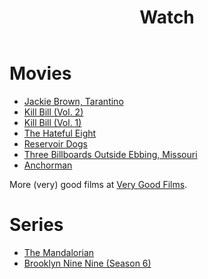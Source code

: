#+TITLE: Watch

* Movies

- [[https://www.imdb.com/title/tt0119396/?ref_=nm_flmg_wr_18][Jackie Brown, Tarantino]]
- [[https://www.imdb.com/title/tt0378194/?ref_=nm_flmg_wr_15][Kill Bill (Vol. 2)]]
- [[https://www.imdb.com/title/tt0378194/?ref_=nm_flmg_wr_15][Kill Bill (Vol. 1)]]
- [[https://www.imdb.com/title/tt3460252/?ref_=nm_knf_t3][The Hateful Eight]]
- [[https://www.imdb.com/title/tt3460252/?ref_=nm_knf_t3][Reservoir Dogs]]
- [[https://www.imdb.com/title/tt3460252/?ref_=nm_knf_t3][Three Billboards Outside Ebbing, Missouri]]
- [[https://www.imdb.com/title/tt0357413/?ref_=fn_al_tt_1][Anchorman]]

More (very) good films at [[https://verygoodfilms.co/][Very Good Films]].

* Series

- [[https://www.imdb.com/title/tt8111088/?ref_=fn_al_tt_1][The Mandalorian]]
- [[https://www.imdb.com/title/tt2467372/?ref_=nv_sr_srsg_0][Brooklyn Nine Nine (Season 6)]]

